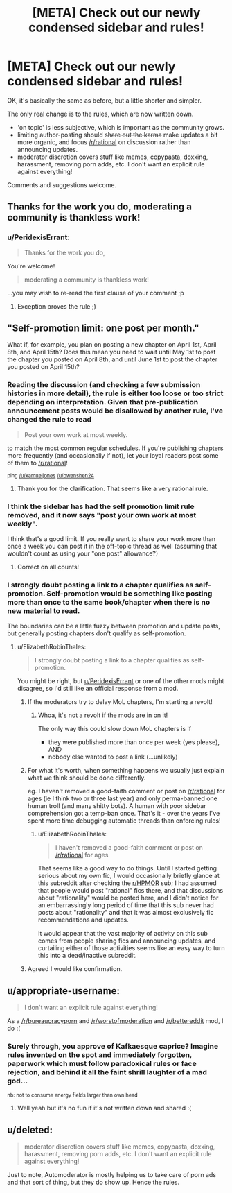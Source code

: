 #+TITLE: [META] Check out our newly condensed sidebar and rules!

* [META] Check out our newly condensed sidebar and rules!
:PROPERTIES:
:Author: PeridexisErrant
:Score: 14
:DateUnix: 1487041658.0
:DateShort: 2017-Feb-14
:END:
OK, it's basically the same as before, but a little shorter and simpler.

The only real change is to the rules, which are now written down.

- 'on topic' is less subjective, which is important as the community grows.\\
- limiting author-posting should +share out the karma+ make updates a bit more organic, and focus [[/r/rational]] on discussion rather than announcing updates.
- moderator discretion covers stuff like memes, copypasta, doxxing, harassment, removing porn adds, etc. I don't want an explicit rule against everything!

Comments and suggestions welcome.


** Thanks for the work you do, moderating a community is thankless work!
:PROPERTIES:
:Author: over_who
:Score: 8
:DateUnix: 1487048725.0
:DateShort: 2017-Feb-14
:END:

*** u/PeridexisErrant:
#+begin_quote
  Thanks for the work you do,
#+end_quote

You're welcome!

#+begin_quote
  moderating a community is thankless work!
#+end_quote

...you may wish to re-read the first clause of your comment ;p
:PROPERTIES:
:Author: PeridexisErrant
:Score: 9
:DateUnix: 1487049096.0
:DateShort: 2017-Feb-14
:END:

**** Exception proves the rule ;)
:PROPERTIES:
:Author: over_who
:Score: 3
:DateUnix: 1487051007.0
:DateShort: 2017-Feb-14
:END:


** "Self-promotion limit: one post per month."

What if, for example, you plan on posting a new chapter on April 1st, April 8th, and April 15th? Does this mean you need to wait until May 1st to post the chapter you posted on April 8th, and until June 1st to post the chapter you posted on April 15th?
:PROPERTIES:
:Author: ElizabethRobinThales
:Score: 4
:DateUnix: 1487044692.0
:DateShort: 2017-Feb-14
:END:

*** Reading the discussion (and checking a few submission histories in more detail), the rule is either too loose or too strict depending on interpretation. Given that pre-publication announcement posts would be disallowed by another rule, I've changed the rule to read

#+begin_quote
  Post your own work at most weekly.
#+end_quote

to match the most common regular schedules. If you're publishing chapters more frequently (and occasionally if not), let your loyal readers post some of them to [[/r/rational]]!

^{ping [[/u/xamueljones]] [[/u/owenshen24]]}
:PROPERTIES:
:Author: PeridexisErrant
:Score: 9
:DateUnix: 1487048495.0
:DateShort: 2017-Feb-14
:END:

**** Thank you for the clarification. That seems like a very rational rule.
:PROPERTIES:
:Author: ElizabethRobinThales
:Score: 2
:DateUnix: 1487048679.0
:DateShort: 2017-Feb-14
:END:


*** I think the sidebar has had the self promotion limit rule removed, and it now says "post your own work at most weekly".

I think that's a good limit. If you really want to share your work more than once a week you can post it in the off-topic thread as well (assuming that wouldn't count as using your "one post" allowance?)
:PROPERTIES:
:Author: MagicWeasel
:Score: 4
:DateUnix: 1487048619.0
:DateShort: 2017-Feb-14
:END:

**** Correct on all counts!
:PROPERTIES:
:Author: PeridexisErrant
:Score: 3
:DateUnix: 1487049014.0
:DateShort: 2017-Feb-14
:END:


*** I strongly doubt posting a link to a chapter qualifies as self-promotion. Self-promotion would be something like posting more than once to the same book/chapter when there is no new material to read.

The boundaries can be a little fuzzy between promotion and update posts, but generally posting chapters don't qualify as self-promotion.
:PROPERTIES:
:Author: xamueljones
:Score: 3
:DateUnix: 1487045002.0
:DateShort: 2017-Feb-14
:END:

**** u/ElizabethRobinThales:
#+begin_quote
  I strongly doubt posting a link to a chapter qualifies as self-promotion.
#+end_quote

You might be right, but [[/u/PeridexisErrant][u/PeridexisErrant]] or one of the other mods might disagree, so I'd still like an official response from a mod.
:PROPERTIES:
:Author: ElizabethRobinThales
:Score: 3
:DateUnix: 1487045452.0
:DateShort: 2017-Feb-14
:END:

***** If the moderators try to delay MoL chapters, I'm starting a revolt!
:PROPERTIES:
:Author: thrawnca
:Score: 4
:DateUnix: 1487047726.0
:DateShort: 2017-Feb-14
:END:

****** Whoa, it's not a revolt if the mods are in on it!

The only way this could slow down MoL chapters is if

- they were published more than once per week (yes please), AND
- nobody else wanted to post a link (...unlikely)
:PROPERTIES:
:Author: PeridexisErrant
:Score: 9
:DateUnix: 1487049116.0
:DateShort: 2017-Feb-14
:END:


***** For what it's worth, when something happens we usually just explain what we think should be done differently.

eg. I haven't removed a good-faith comment or post on [[/r/rational]] for ages (ie I think two or three last year) and only perma-banned one human troll (and many shitty bots). A human with poor sidebar comprehension got a temp-ban once. That's it - over the years I've spent more time debugging automatic threads than enforcing rules!
:PROPERTIES:
:Author: PeridexisErrant
:Score: 4
:DateUnix: 1487048803.0
:DateShort: 2017-Feb-14
:END:

****** u/ElizabethRobinThales:
#+begin_quote
  I haven't removed a good-faith comment or post on [[/r/rational]] for ages
#+end_quote

That seems like a good way to do things. Until I started getting serious about my own fic, I would occasionally briefly glance at this subreddit after checking the [[/r/HPMOR][r/HPMOR]] sub; I had assumed that people would post "rational" fics there, and that discussions about "rationality" would be posted here, and I didn't notice for an embarrassingly long period of time that this sub never had posts about "rationality" and that it was almost exclusively fic recommendations and updates.

It would appear that the vast majority of activity on this sub comes from people sharing fics and announcing updates, and curtailing either of those activities seems like an easy way to turn this into a dead/inactive subreddit.
:PROPERTIES:
:Author: ElizabethRobinThales
:Score: 4
:DateUnix: 1487049296.0
:DateShort: 2017-Feb-14
:END:


***** Agreed I would like confirmation.
:PROPERTIES:
:Author: owenshen24
:Score: 2
:DateUnix: 1487046442.0
:DateShort: 2017-Feb-14
:END:


** u/appropriate-username:
#+begin_quote
  I don't want an explicit rule against everything!
#+end_quote

As a [[/r/bureaucracyporn]] and [[/r/worstofmoderation]] and [[/r/bettereddit]] mod, I do :(
:PROPERTIES:
:Author: appropriate-username
:Score: 2
:DateUnix: 1487096684.0
:DateShort: 2017-Feb-14
:END:

*** Surely through, you approve of Kafkaesque caprice? Imagine rules invented on the spot and immediately forgotten, paperwork which must follow paradoxical rules or face rejection, and behind it all the faint shrill laughter of a mad god...

^{nb: not to consume energy fields larger than own head}
:PROPERTIES:
:Author: PeridexisErrant
:Score: 2
:DateUnix: 1487122066.0
:DateShort: 2017-Feb-15
:END:

**** Well yeah but it's no fun if it's not written down and shared :(
:PROPERTIES:
:Author: appropriate-username
:Score: 1
:DateUnix: 1487127468.0
:DateShort: 2017-Feb-15
:END:


** u/deleted:
#+begin_quote
  moderator discretion covers stuff like memes, copypasta, doxxing, harassment, removing porn adds, etc. I don't want an explicit rule against everything!
#+end_quote

Just to note, Automoderator is mostly helping us to take care of porn ads and that sort of thing, but they do show up. Hence the rules.
:PROPERTIES:
:Score: 1
:DateUnix: 1487175979.0
:DateShort: 2017-Feb-15
:END:

